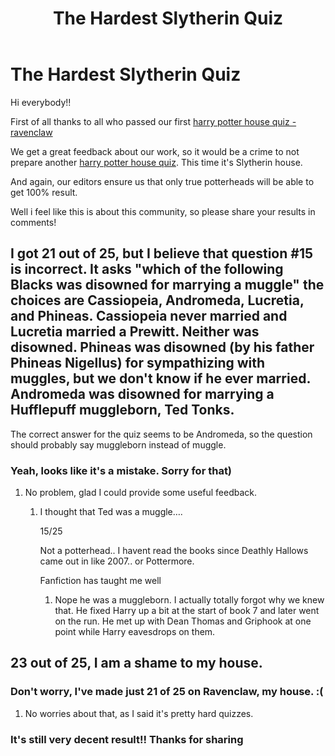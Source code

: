#+TITLE: The Hardest Slytherin Quiz

* The Hardest Slytherin Quiz
:PROPERTIES:
:Author: quizlagoon
:Score: 2
:DateUnix: 1595277795.0
:DateShort: 2020-Jul-21
:FlairText: Self-Promotion
:END:
Hi everybody!!

First of all thanks to all who passed our first [[https://quizlagoon.com/quiz/harry-potter-house-quiz-ravenclaw/][harry potter house quiz - ravenclaw]]

We get a great feedback about our work, so it would be a crime to not prepare another [[https://quizlagoon.com/quiz/harry-potter-house-quiz-slytherin/][harry potter house quiz]]. This time it's Slytherin house.

And again, our editors ensure us that only true potterheads will be able to get 100% result.

Well i feel like this is about this community, so please share your results in comments!


** I got 21 out of 25, but I believe that question #15 is incorrect. It asks "which of the following Blacks was disowned for marrying a muggle" the choices are Cassiopeia, Andromeda, Lucretia, and Phineas. Cassiopeia never married and Lucretia married a Prewitt. Neither was disowned. Phineas was disowned (by his father Phineas Nigellus) for sympathizing with muggles, but we don't know if he ever married. Andromeda was disowned for marrying a Hufflepuff muggleborn, Ted Tonks.

The correct answer for the quiz seems to be Andromeda, so the question should probably say muggleborn instead of muggle.
:PROPERTIES:
:Author: cloud_empress
:Score: 3
:DateUnix: 1595280998.0
:DateShort: 2020-Jul-21
:END:

*** Yeah, looks like it's a mistake. Sorry for that)
:PROPERTIES:
:Author: quizlagoon
:Score: 2
:DateUnix: 1595281863.0
:DateShort: 2020-Jul-21
:END:

**** No problem, glad I could provide some useful feedback.
:PROPERTIES:
:Author: cloud_empress
:Score: 2
:DateUnix: 1595282407.0
:DateShort: 2020-Jul-21
:END:

***** I thought that Ted was a muggle....

15/25

Not a potterhead.. I havent read the books since Deathly Hallows came out in like 2007.. or Pottermore.

Fanfiction has taught me well
:PROPERTIES:
:Author: brassbirch
:Score: 2
:DateUnix: 1595292576.0
:DateShort: 2020-Jul-21
:END:

****** Nope he was a muggleborn. I actually totally forgot why we knew that. He fixed Harry up a bit at the start of book 7 and later went on the run. He met up with Dean Thomas and Griphook at one point while Harry eavesdrops on them.
:PROPERTIES:
:Author: cloud_empress
:Score: 2
:DateUnix: 1595300625.0
:DateShort: 2020-Jul-21
:END:


** 23 out of 25, I am a shame to my house.
:PROPERTIES:
:Author: karacypher1701d
:Score: 1
:DateUnix: 1595310456.0
:DateShort: 2020-Jul-21
:END:

*** Don't worry, I've made just 21 of 25 on Ravenclaw, my house. :(
:PROPERTIES:
:Author: ceplma
:Score: 2
:DateUnix: 1595321637.0
:DateShort: 2020-Jul-21
:END:

**** No worries about that, as I said it's pretty hard quizzes.
:PROPERTIES:
:Author: quizlagoon
:Score: 1
:DateUnix: 1595338834.0
:DateShort: 2020-Jul-21
:END:


*** It's still very decent result!! Thanks for sharing
:PROPERTIES:
:Author: quizlagoon
:Score: 1
:DateUnix: 1595338777.0
:DateShort: 2020-Jul-21
:END:
